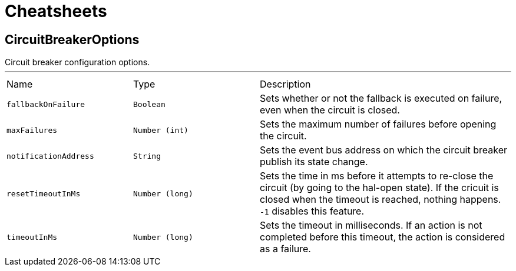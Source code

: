 = Cheatsheets

[[CircuitBreakerOptions]]
== CircuitBreakerOptions

++++
 Circuit breaker configuration options.
++++
'''

[cols=">25%,^25%,50%"]
[frame="topbot"]
|===
^|Name | Type ^| Description
|[[fallbackOnFailure]]`fallbackOnFailure`|`Boolean`|
+++
Sets whether or not the fallback is executed on failure, even when the circuit is closed.
+++
|[[maxFailures]]`maxFailures`|`Number (int)`|
+++
Sets the maximum number of failures before opening the circuit.
+++
|[[notificationAddress]]`notificationAddress`|`String`|
+++
Sets the event bus address on which the circuit breaker publish its state change.
+++
|[[resetTimeoutInMs]]`resetTimeoutInMs`|`Number (long)`|
+++
Sets the time in ms before it attempts to re-close the circuit (by going to the hal-open state). If the cricuit
 is closed when the timeout is reached, nothing happens. <code>-1</code> disables this feature.
+++
|[[timeoutInMs]]`timeoutInMs`|`Number (long)`|
+++
Sets the timeout in milliseconds. If an action is not completed before this timeout, the action is considered as
 a failure.
+++
|===

